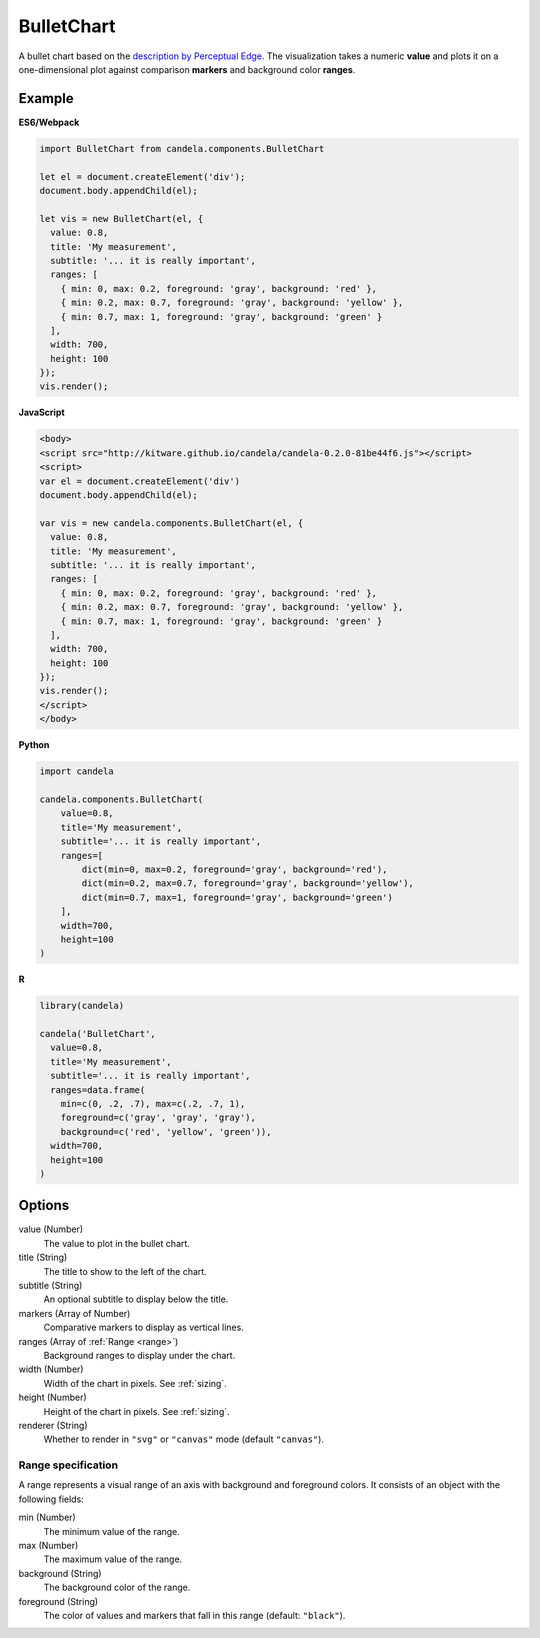 ===================
    BulletChart
===================

A bullet chart based on the
`description by Perceptual Edge <http://www.perceptualedge.com/articles/misc/Bullet_Graph_Design_Spec.pdf>`_.
The visualization takes a numeric **value** and plots it on a one-dimensional
plot against comparison **markers** and background color **ranges**.

Example
=======

.. raw:: html

    <div id="bulletchart-example"></div>
    <script type="text/javascript" >
      var el = document.getElementById('bulletchart-example');
      var vis = new candela.components.BulletChart(el, {
        value: 0.8,
        title: 'My measurement',
        subtitle: '... it is really important',
        ranges: [
          { min: 0, max: 0.2, foreground: 'gray', background: 'red' },
          { min: 0.2, max: 0.7, foreground: 'gray', background: 'yellow' },
          { min: 0.7, max: 1, foreground: 'gray', background: 'green' }
        ],
        width: 700,
        height: 100
      });
      vis.render();
    </script>

**ES6/Webpack**

.. code-block:: js

    import BulletChart from candela.components.BulletChart

    let el = document.createElement('div');
    document.body.appendChild(el);

    let vis = new BulletChart(el, {
      value: 0.8,
      title: 'My measurement',
      subtitle: '... it is really important',
      ranges: [
        { min: 0, max: 0.2, foreground: 'gray', background: 'red' },
        { min: 0.2, max: 0.7, foreground: 'gray', background: 'yellow' },
        { min: 0.7, max: 1, foreground: 'gray', background: 'green' }
      ],
      width: 700,
      height: 100
    });
    vis.render();

**JavaScript**

.. code-block:: html

    <body>
    <script src="http://kitware.github.io/candela/candela-0.2.0-81be44f6.js"></script>
    <script>
    var el = document.createElement('div')
    document.body.appendChild(el);

    var vis = new candela.components.BulletChart(el, {
      value: 0.8,
      title: 'My measurement',
      subtitle: '... it is really important',
      ranges: [
        { min: 0, max: 0.2, foreground: 'gray', background: 'red' },
        { min: 0.2, max: 0.7, foreground: 'gray', background: 'yellow' },
        { min: 0.7, max: 1, foreground: 'gray', background: 'green' }
      ],
      width: 700,
      height: 100
    });
    vis.render();
    </script>
    </body>

**Python**

.. code-block:: python

    import candela

    candela.components.BulletChart(
        value=0.8,
        title='My measurement',
        subtitle='... it is really important',
        ranges=[
            dict(min=0, max=0.2, foreground='gray', background='red'),
            dict(min=0.2, max=0.7, foreground='gray', background='yellow'),
            dict(min=0.7, max=1, foreground='gray', background='green')
        ],
        width=700,
        height=100
    )

**R**

.. code-block:: r

    library(candela)

    candela('BulletChart',
      value=0.8,
      title='My measurement',
      subtitle='... it is really important',
      ranges=data.frame(
        min=c(0, .2, .7), max=c(.2, .7, 1),
        foreground=c('gray', 'gray', 'gray'),
        background=c('red', 'yellow', 'green')),
      width=700,
      height=100
    )

Options
=======

value (Number)
    The value to plot in the bullet chart.

title (String)
    The title to show to the left of the chart.

subtitle (String)
    An optional subtitle to display below the title.

markers (Array of Number)
    Comparative markers to display as vertical lines.

ranges (Array of :ref:`Range <range>`)
    Background ranges to display under the chart.

width (Number)
    Width of the chart in pixels. See :ref:`sizing`.

height (Number)
    Height of the chart in pixels. See :ref:`sizing`.

renderer (String)
    Whether to render in ``"svg"`` or ``"canvas"`` mode (default ``"canvas"``).

.. _range:

Range specification
-------------------

A range represents a visual range of an axis with background and foreground colors.
It consists of an object with the following fields:

min (Number)
    The minimum value of the range.

max (Number)
    The maximum value of the range.

background (String)
    The background color of the range.

foreground (String)
    The color of values and markers that fall in this range (default: ``"black"``).
